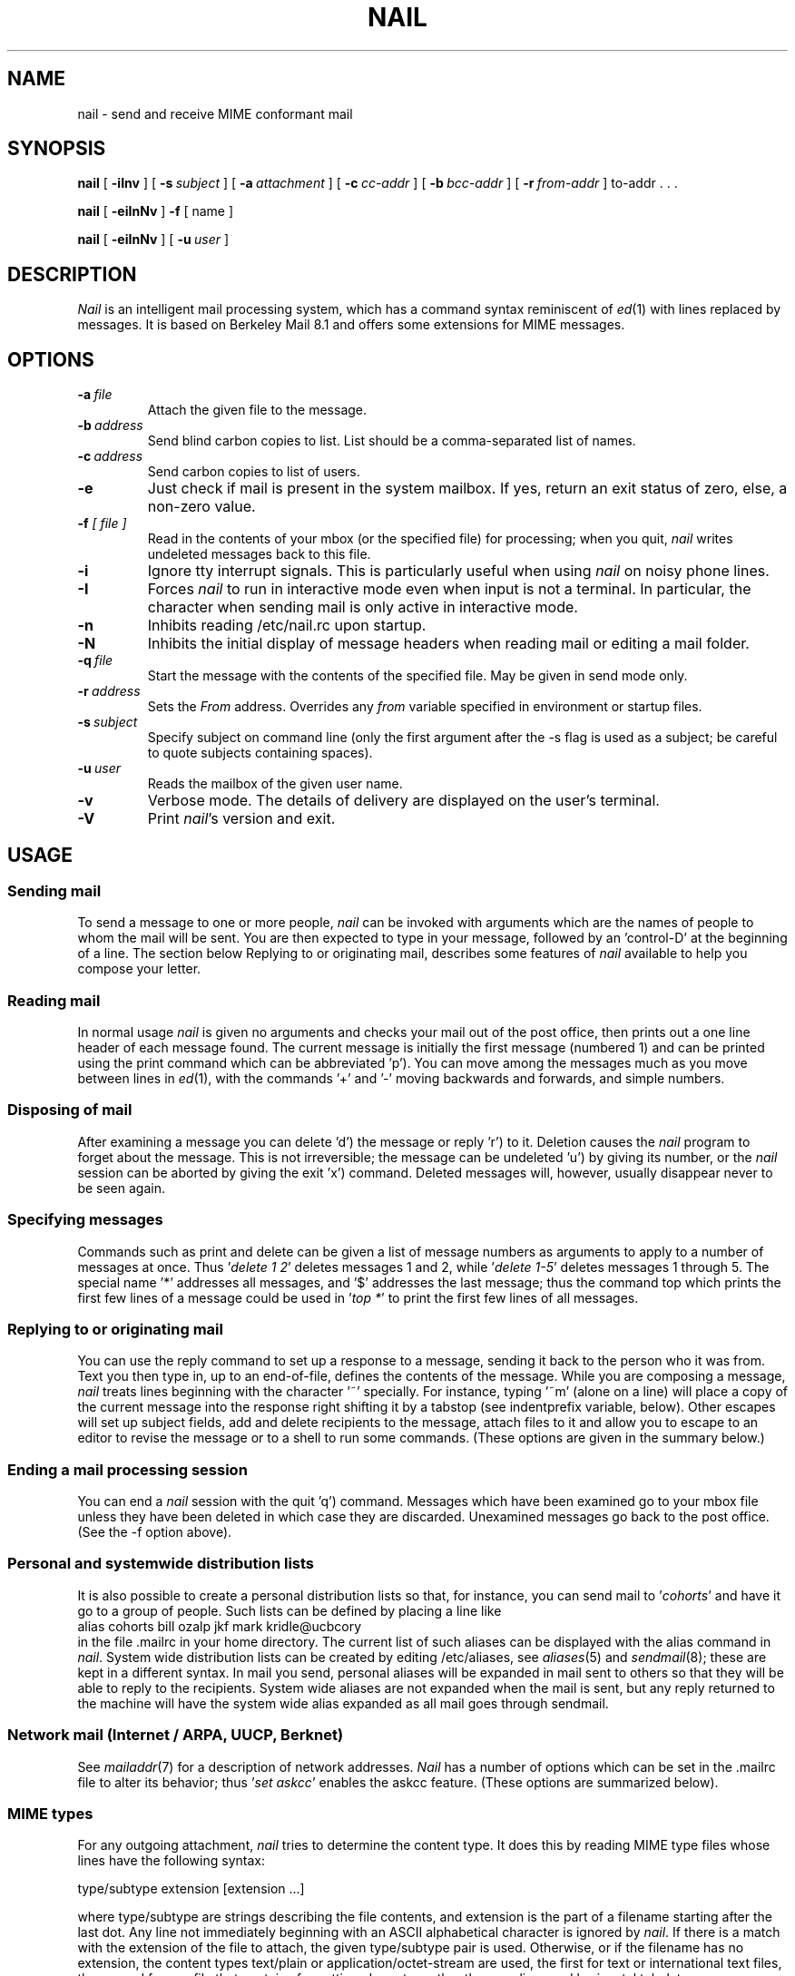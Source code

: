 .\" Copyright (c) 1980, 1990, 1993
.\"     The Regents of the University of California.  All rights reserved.
.\" Copyright (c) 2000
.\"     Gunnar Ritter.  All rights reserved.
.\"
.\" Redistribution and use in source and binary forms, with or without
.\" modification, are permitted provided that the following conditions
.\" are met:
.\" 1. Redistributions of source code must retain the above copyright
.\"    notice, this list of conditions and the following disclaimer.
.\" 2. Redistributions in binary form must reproduce the above copyright
.\"    notice, this list of conditions and the following disclaimer in the
.\"    documentation and/or other materials provided with the distribution.
.\" 3. All advertising materials mentioning features or use of this software
.\"    must display the following acknowledgement:
.\"     This product includes software developed by the University of
.\"     California, Berkeley and its contributors.
.\"     This product includes software developed by Gunnar Ritter
.\"     and his contributors.
.\" 4. Neither the name of the University nor the names of its contributors
.\"    may be used to endorse or promote products derived from this software
.\"    without specific prior written permission.
.\"
.\" THIS SOFTWARE IS PROVIDED BY THE REGENTS AND CONTRIBUTORS '\fIAS IS\fR' AND
.\" ANY EXPRESS OR IMPLIED WARRANTIES, INCLUDING, BUT NOT LIMITED TO, THE
.\" IMPLIED WARRANTIES OF MERCHANTABILITY AND FITNESS FOR A PARTICULAR PURPOSE
.\" ARE DISCLAIMED.  IN NO EVENT SHALL THE REGENTS OR CONTRIBUTORS BE LIABLE
.\" FOR ANY DIRECT, INDIRECT, INCIDENTAL, SPECIAL, EXEMPLARY, OR CONSEQUENTIAL
.\" DAMAGES (INCLUDING, BUT NOT LIMITED TO, PROCUREMENT OF SUBSTITUTE GOODS
.\" OR SERVICES; LOSS OF USE, DATA, OR PROFITS; OR BUSINESS INTERRUPTION)
.\" HOWEVER CAUSED AND ON ANY THEORY OF LIABILITY, WHETHER IN CONTRACT, STRICT
.\" LIABILITY, OR TORT (INCLUDING NEGLIGENCE OR OTHERWISE) ARISING IN ANY WAY
.\" OUT OF THE USE OF THIS SOFTWARE, EVEN IF ADVISED OF THE POSSIBILITY OF
.\" SUCH DAMAGE.
.\"
.\"     Sccsid: @(#)nail.1	1.12 (gritter) 11/17/01
.\"
.TH NAIL 1 "11/17/01" "nail 9.29" "User Commands"
.SH NAME
nail \- send and receive MIME conformant mail
.SH SYNOPSIS
.B nail
[
.B \-iInv
] [
.BI \-s \ subject
] [
.BI \-a \ attachment
] [
.BI \-c \ cc-addr
] [
.BI \-b \ bcc-addr
] [
.BI \-r \ from-addr
] to-addr . . .
.PP
.B nail
[
.B \-eiInNv
]
.B \-f
[ name ]
.PP
.B nail
[
.B \-eiInNv
] [
.BI \-u \ user
]
.SH DESCRIPTION
\fINail\fR is an intelligent mail processing system, which has
a command syntax reminiscent of
.IR ed (1)
with lines replaced by messages.
It is based on Berkeley Mail 8.1 and offers some extensions
for MIME messages.
.SH OPTIONS
.TP
.BI \-a \ file
Attach the given file to the message.
.TP
.BI \-b \ address
Send blind carbon copies to list.
List should be a comma-separated
list of names.
.TP
.BI \-c \ address
Send carbon copies to list of users.
.TP
.B \-e
Just check if mail is present in the system mailbox.
If yes, return an exit status of zero,
else, a non-zero value.
.TP
.BI \-f " [ file ]"
Read in the contents of your mbox
(or the specified file)
for processing;
when you quit, \fInail\fR writes
undeleted messages back
to this file.
.TP
.B \-i
Ignore tty interrupt signals.
This is
particularly useful when using
\fInail\fR on noisy phone lines.
.TP
.B \-I
Forces \fInail\fR to run in interactive mode even when
input is not a terminal.
In particular, the
'~' special
character when sending mail is only active in interactive mode.
.TP
.B \-n
Inhibits reading /etc/nail.rc upon startup.
.TP
.B \-N
Inhibits the initial display of message headers when reading mail
or editing a mail folder.
.TP
.BI \-q \ file
Start the message with the contents of the specified file.
May be given in send mode only.
.TP
.BI \-r \ address
Sets the
.I From
address. Overrides any
.I from
variable specified in environment or startup files.
.TP
.BI \-s \ subject
Specify subject on command line (only the first argument after the
\-s flag is used as a subject; be careful to quote subjects
containing spaces).
.TP
.BI \-u \ user
Reads the mailbox of the given user name.
.TP
.B \-v
Verbose mode.
The details of
delivery are displayed on the user's terminal.
.TP
.B \-V
Print \fInail\fR's version and exit.
.SH USAGE
.SS "Sending mail"
To send a message to one or more people,
\fInail\fR can be invoked with arguments
which are the names of people
to whom the mail will be sent.
You are then expected to type in your message,
followed by an 'control-D' at the beginning of a line.
The section below Replying to
or originating mail,
describes some features of \fInail\fR
available to help you compose your letter.
.SS "Reading mail"
In normal usage \fInail\fR is given no arguments
and checks your mail out of the post office,
then prints out a one line header
of each message found.
The current message is initially
the first message (numbered 1)
and can be printed using the print command
which can be abbreviated 'p').
You can move among the messages
much as you move between lines in
.IR ed (1),
with the commands '+' and '\-' moving backwards and forwards,
and simple numbers.
.SS "Disposing of mail"
After examining a message
you can delete 'd') the message
or reply 'r') to it.
Deletion causes the \fInail\fR program
to forget about the message.
This is not irreversible;
the message can be undeleted 'u')
by giving its number,
or the \fInail\fR session can be aborted
by giving the exit 'x') command.
Deleted messages will, however,
usually disappear never to be seen again.
.SS "Specifying messages"
Commands such as print and delete
can be given a list of message numbers
as arguments to apply to a number of messages at once.
Thus '\fIdelete 1 2\fR' deletes messages 1 and 2,
while '\fIdelete 1-5\fR' deletes messages 1 through 5.
The special name '*' addresses all messages,
and '$' addresses the last message;
thus the command top which prints
the first few lines of a message could be used
in '\fItop *\fR' to print the first few lines of all messages.
.SS "Replying to or originating mail"
You can use the reply command
to set up a response to a message,
sending it back to the person who it was from.
Text you then type in,
up to an end-of-file,
defines the contents of the message.
While you are composing a message,
\fInail\fR treats lines beginning with the character '~' specially.
For instance, typing '~m' (alone on a line)
will place a copy of the current message into the response
right shifting it by a tabstop
(see indentprefix variable, below).
Other escapes will set up subject fields,
add and delete recipients to the message,
attach files to it
and allow you to escape to an editor
to revise the message
or to a shell to run some commands.
(These options are given in the summary below.)
.SS "Ending a mail processing session"
You can end a \fInail\fR session
with the quit 'q') command.
Messages which have been examined
go to your mbox file
unless they have been deleted
in which case they are discarded.
Unexamined messages go back
to the post office.
(See the \-f option above).
.SS "Personal and systemwide distribution lists"
It is also possible to create
a personal distribution lists so that,
for instance, you can send mail
to '\fIcohorts\fR' and have it go
to a group of people.
Such lists can be defined by placing a line like
.nf
        alias cohorts bill ozalp jkf mark kridle@ucbcory
.fi
in the file .mailrc in your home directory.
The current list of such aliases
can be displayed with the alias command in \fInail\fR.
System wide distribution lists can be created
by editing /etc/aliases, see
.IR aliases (5)
and
.IR sendmail (8);
these are kept in a different syntax.
In mail you send,
personal aliases will be expanded
in mail sent to others so that
they will be able to reply to the recipients.
System wide aliases are not expanded when the mail is sent,
but any reply returned to the machine
will have the system wide alias expanded
as all mail goes through sendmail.
.SS "Network mail (Internet / ARPA, UUCP, Berknet)"
See
.IR mailaddr (7)
for a description of network addresses.
\fINail\fR has a number of options
which can be set in the .mailrc file
to alter its behavior;
thus '\fIset askcc\fR' enables the askcc feature.
(These options are summarized below).
.SS "MIME types"
For any outgoing attachment,
\fInail\fR tries to determine the content type.
It does this by reading MIME type files
whose lines have the following syntax:
.nf

        type/subtype      extension [extension ...]

.fi
where type/subtype are strings describing the file contents,
and extension is the part of a filename starting after the last dot.
Any line not immediately beginning with an ASCII alphabetical character is
ignored by \fInail\fR.
If there is a match with the extension of the file to attach,
the given type/subtype pair is used.
Otherwise, or if the filename has no extension,
the content types text/plain or application/octet-stream are used,
the first for text or international text files,
the second for any file that contains formatting characters
other than newlines and horizontal tabulators.
.SS "MIME conformance"
\fINail\fR is intended to be
a MIME-conformant mail user agent,
with the following exception:
No special handling of "multipart/alternative" messages is performed.
All parts with content types of "text" or "message" are shown.
This is done because the user should see as much information as possible.
.SS "Locale"
\fINail\fR uses the LC_CTYPE locale setting
to determine whether a character is printable.
Thus, its value has to match
the character set of the terminal
\fInail\fR runs on.
.SS "Character sets"
If a message contains non-ASCII characters,
the character set being used
must be declared within the header.
Its value can be declared
using the \fIcharset\fR variable.
It is normally assumed
that this is the terminal character set, too.
If the latter differs from the one
that should be used in outgoing mail,
the \fIttycharset\fR variable can be used
for its declaration.
Any outgoing message is then converted,
resulting in errors when this process
cannot be done for the entire text.
Attachments are never converted.
Any message that is displayed on a terminal
is tried to convert, too,
with characters not in the terminal character set
replaced by question marks.
.SS "Commands"
Each command is typed on a line by itself,
and may take arguments following the command word.
The command need not be typed in its entirety \(en
the first command which matches the typed prefix is used.
For commands which take message lists as arguments,
if no message list is given,
then the next message forward which satisfies
the command's requirements is used.
If there are no messages forward of the current message,
the search proceeds backwards,
and if there are no good messages at all,
\fInail\fR types '\fIapplicable messages\fR' and aborts the command.
If the command begins with a \fI#\fR sign,
the line is ignored.
.TP
.B \-
Print out the preceding message.
If given a numeric argument n,
goes to the n'th previous message and prints it.
.TP
.B ?
Prints a brief summary of commands.
.TP
.B !
Executes the shell (see
.IR sh (1)
and
.IR csh (1))
command which follows.
.TP
.B |
A synonym for the \fIpipe\fR command.
.TP
.B Forward
(For) Like forward,
but does not add any header lines.
This is not a way to hide the sender's identity,
but useful for sending a message again
to the same recipients.
.TP
.B Pipe
(Pi) Like pipe but also
pipes ignored header fields.
.TP
.B Print
(P) Like print but also
prints out ignored header fields.
See also print, ignore and retain.
.TP
.B Reply
(R) Reply to originator.
Does not reply to other recipients
of the original message.
.TP
.B Type
(T) Identical to the Print command.
.TP
.B alias
(a) With no arguments,
prints out all currently-defined aliases.
With one argument, prints out that alias.
With more than one argument,
creates a new alias or changes an old one.
.TP
.B alternates
(alt) The alternates command is useful
if you have accounts on several machines.
It can be used to inform \fInail\fR
that the listed addresses are really you.
When you reply to messages,
\fInail\fR will not send a copy of the message
to any of the addresses
listed on the alternates list.
If the alternates command is given
with no argument,
the current set of alternate names is displayed.
.TP
.B chdir
(c) Changes the user's working directory to that specified,
if given.
If no directory is given,
then changes to the user's login directory.
.TP
.B copy
(co) The copy command does the same thing that save does,
except that it does not mark the messages
it is used on for deletion when you quit.
.TP
.B delete
(d) Takes a list of messages as argument
and marks them all as deleted.
Deleted messages will not be saved in mbox,
nor will they be available for most other commands.
.TP
.BR dp \ or \ dt
Deletes the current message
and prints the next message.
If there is no next message,
\fInail\fR says '\fIat EOF\fR'.
.TP
.B edit
(e) Takes a list of messages
and points the text editor
at each one in turn.
On return from the editor,
the message is read back in.
.TP
.B else
Marks the end of the then-part
of an if statement
and the beginning of the part
to take effect if the condition
of the if statement is false.
.TP
.B endif
Marks the end of an if statement.
.TP
.B exit
(ex or x) Effects an immediate return to the Shell
without modifying the user's system mailbox,
his mbox file,
or his edit file in \-f.
.TP
.B file
(fi) The same as folder.
.TP
.B folders
List the names of the folders in your folder directory.
.TP
.B folder
(fo) The folder command switches
to a new mail file or folder.
With no arguments, it tells you
which file you are currently reading.
If you give it an argument,
it will write out changes
(such as deletions) you have made
in the current file and read in
the new file.
Some special conventions are recognized for the name.
# means the previous file,
% means your system mailbox,
%user means user's system mailbox,
& means your mbox file,
and +folder means a file in your folder directory.
.TP
.B forward
(for) Takes a list of messages and a user name
and sends each message to the named user.
.TP
.B from
(f) Takes a list of messages
and prints their message headers.
.TP
.B headers
(h) Lists the current range of headers,
which is an 18-message group.
If a '+' argument is given,
then the next 18-message group is printed,
and if a '\-' argument is given,
the previous 18-message group is printed.
.TP
.B help
A synonym for ?.
.TP
.B hold
(ho, also preserve) Takes a message list
and marks each message therein to be saved
in the user's system mailbox
instead of in mbox.
Does not override the delete command.
.TP
.B if
Commands in \fInail\fR's startup files
can be executed conditionally
depending on whether you are sending
or receiving mail with the if command.
For example, you can do:
.nf
        if receive
                \fIcommands ...\fR
        endif
.fi
An else form is also available:
.nf
        if receive
                \fIcommands ...\fR
        else
                \fIcommands ...\fR
        endif
.fi
Note that the only allowed conditions are receive and send.
.TP
.B ignore
Add the list of header fields named to the ignored list.
Header fields in the ignore list are not printed
on your terminal when you print a message.
This command is very handy for suppression
of certain machine-generated header fields.
The Type and Print commands can be used
to print a message in its entirety,
including ignored fields.
If ignore is executed with no arguments,
it lists the current set of ignored fields.
.TP
.B mail
(m) Takes as argument login names
and distribution group names
and sends mail to those people.
.TP
.B mbox
Indicate that a list of messages be sent
to mbox in your home directory when you quit.
This is the default action for messages
if you do not have the hold option set.
.TP
.B next
(n) like + or CR) Goes to the next message
in sequence and types it.
With an argument list, types the next matching message.
.TP
.B preserve
(pre) A synonym for hold.
.TP
.B pipe
(pi) Takes a message list and a shell command
and pipes the messages through the command.
Without an argument,
the current message is piped
through the command given by the \fIcmd\fR variable.
If the \fI page\fR variable is set,
every message is followed by a formfeed character.
.TP
.B print
(p) Takes a message list and types out each message
on the user's terminal.
If the message is a MIME multipart message,
all parts with a content type of "text" or "message" are shown,
the other are hidden except for their headers.
.TP
.B quit
(q) Terminates the session, saving all undeleted,
unsaved messages in the user's mbox file in his login directory,
preserving all messages marked with hold or preserve
or never referenced in his system mailbox,
and removing all other messages from his system mailbox.
If new mail has arrived during the session,
the message '\fIYou have new mail\fR' is given.
If given while editing a mailbox file with the \-f flag,
then the edit file is rewritten.
A return to the Shell is effected,
unless the rewrite of edit file fails,
in which case the user can escape
with the exit command.
.TP
.BR reply \ or \ respond
(r) Takes a message list and sends mail
to the sender and all recipients of the specified message.
The default message must not be deleted.
.TP
.B retain
Add the list of header fields named to the retained list.
Only the header fields in the retain list are shown
on your terminal when you print a message.
All other header fields are suppressed.
The Type and Print commands can be used
to print a message in its entirety.
If retain is executed with no arguments,
it lists the current set of retained fields.
.TP
.B save
(s) Takes a message list and a filename
and appends each message
in turn to the end of the file.
The filename in quotes,
followed by the line count and character count
is echoed on the user's terminal.
.TP
.B set
(se) With no arguments, prints all variable values.
Otherwise, sets option.
Arguments are of the form option=value
(no space before or after =)
or option.
Quotation marks may be placed around any part of the
assignment statement to quote blanks
or tabs, i.e. '\fIset indentprefix="\->"\fR'.
.TP
.B saveignore
Saveignore is to save what ignore is to print and type.
Header fields thus marked are filtered out
when saving a message by save
or when automatically saving to mbox.
This command should only be applied to header fields
that do not contain content information.
.TP
.B saveretain
Saveretain is to save what retain is to print and type.
Header fields thus marked are the only ones
saved with a message when saving by save
or when automatically saving to mbox.
Saveretain overrides saveignore.
The use of this command is strongly discouraged
since it may strip header fields
that are needed to decode the message correctly.
.TP
.B shell
(sh) Invokes an interactive version of the shell.
.TP
.B size
Takes a message list and prints out
the size in characters of each message.
.TP
.B source
The source command reads commands from a file.
.TP
.B top
Takes a message list and prints the top few lines of each.
The number of lines printed is controlled
by the variable toplines
and defaults to five.
.TP
.B type
(t) A synonym for print.
.TP
.B unalias
Takes a list of names defined by alias commands
and discards the remembered groups of users.
The group names no longer have any significance.
.TP
.B undelete
(u) Takes a message list and marks each message as not being deleted.
.TP
.B unread
(U) Takes a message list and marks each message
as not having been read.
.TP
.B unset
Takes a list of option names and discards their remembered
values;
the inverse of set.
.TP
.B visual
(v) Takes a message list and invokes the display editor
on each message.
.TP
.B write
(w) For conventional messages,
the body without all headers is written.
The output is converted
to its native format, if necessary.
If a message is in MIME multipart format,
its first part is written to the specified file,
and the user is asked for a filename
to save each other part.
In non-interactive mode, only the parts of the multipart message
that have a filename given in the part header are written,
the other are discarded.
The original message is never marked for deletion
in the originating mail folder.
.TP
.B xit
(x) A synonym for exit.
.TP
.B z
\fINail\fR presents message headers in windowfuls
as described under the headers command.
The z command scrolls to the next window of messages.
If an argument is given,
it specifies the window to use.
A number prefixed by '+' or '\-' indicates
that the window is calculated in relation
to the current position.
A number without a prefix specifies an
absolute window number,
and a '$' lets \fInail\fR scroll
to the last window of messages.
.SS "Tilde escapes"
Here is a summary of the tilde escapes,
which are used when composing
messages to perform special functions.
Tilde escapes are only recognized
at the beginning of lines.
The name '\fItilde escape\fR' is somewhat of a misnomer
since the actual escape character can be set
by the option escape.
.TP
.BI ~! command
Execute the indicated shell command,
then return to the message.
.TP
.BI ~< filename
Identical to ~r.
.TP
.BI ~<! command
Command is executed using the shell.
Its standard output is inserted into the message.
.TP
.BI ~a "filename ..."
Add the given filenames to the attachment list.
If one of the files is not readable,
the attachment list remains empty.
.TP
.BI ~b "name ..."
Add the given names to the list of carbon copy recipients
but do not make the names visible in the Cc: line
("blind" carbon copy).
.TP
.BI ~c "name ..."
Add the given names to the list of carbon copy recipients.
.TP
.B ~d
Read the file '\fIdead.letter\fR' from your home directory
into the message.
.TP
.B ~e
Invoke the text editor on the message collected so far.
After the editing session is finished,
you may continue appending text
to the message.
.TP
.BI ~f messages
Read the named messages into the message being sent.
If no messages are specified,
read in the current message.
Message headers currently being ignored
(by the ignore or retain command)
are not included.
.TP
.BI ~F messages
Identical to ~f,
except all message headers are included.
.TP
.B ~h
Edit the message header fields
by typing each one in turn
and allowing the user to append text
to the end or modify the field
by using the current terminal erase and kill characters.
.TP
.BI ~i string
Insert the value of the variable specified by string
into the message adding a newline character at the end.
If the variable is unset or empty,
the message remains unaltered.
.TP
.BI ~m messages
Read the named messages into the message being sent,
indented by a tab or by the value of indentprefix.
If no messages are specified,
read the current message.
Message headers currently being ignored
(by the ignore or retain command)
are not included.
.TP
.BI ~M messages
Identical to ~m, except all message headers are included.
.TP
.B ~p
Print out the message collected so far,
prefaced by the message header fields
and followed by the attachment list, if any.
.TP
.B ~q
Abort the message being sent,
copying the message to
"\fIdead.letter\fR" in your home directory
if save is set.
.TP
.BI ~r filename
Read the named file into the message.
.TP
.BI ~s string
Cause the named string to become the current subject field.
.TP
.BI ~t "name ..."
Add the given names to the direct recipient list.
.TP
.B ~v
Invoke an alternate editor
(defined by the VISUAL option)
on the message collected so far.
Usually, the alternate editor
will be a screen editor.
After you quit the editor,
you may resume appending text
to the end of your message.
.TP
.BI ~w filename
Write the message onto the named file.
.TP
.BI ~| command
Pipe the message through the command as a filter.
If the command gives no output or terminates abnormally,
retain the original text of the message.
The command
.IR fmt (1)
is often used
as command to rejustify the message.
.TP
.BI ~: nail-command
Execute the given \fInail\fR command.
Not all commands, however, are allowed.
.TP
.BI ~_ nail-command
Identical to ~:.
.TP
.BI ~~ string
Insert the string of text in the message
prefaced by a single ~.
If you have changed the escape character,
the you should double that character
in order to send it.
.SS "Variable options"
Options are controlled via set and unset commands,
see their entries for a syntax description.
An option is also set
if it is passed to \fInail\fR
as part of the environment,
but a value given in a startup file
overrides this.
Options may be either binary,
in which case it is only significant
to see whether they are set or not;
or string, in which case the actual value is of interest.
.PP
The binary options include the following:
.TP
.B Replyall
Reverses the sense of reply and Reply commands.
.TP
.B append
Causes messages saved in mbox to be appended to the end
rather than prepended.
This should always be set.
.TP
.BR ask \ or \ asksub
Causes \fInail\fR to prompt you for the subject
of each message you send.
If you respond with simply a newline,
no subject field will be sent.
.TP
.B askattach
If set, \fInail\fR asks for files to attach at the end of each message.
Responding with a newline indicates not to include an attachment.
.TP
.B askcc
Causes you to be prompted
for additional carbon copy recipients
at the end of each message.
Responding with a newline
indicates your satisfaction with the current list.
.TP
.B askbcc
Causes you to be prompted
for additional blind carbon copy recipients
at the end of each message.
Responding with a newline
indicates your satisfaction with the current list.
.TP
.B autoprint
Causes the delete command to behave like dp \-
thus, after deleting a message,
the next one will be typed automatically.
.TP
.B dot
The binary option dot causes \fInail\fR to interpret
a period alone on a line
as the terminator of a message you are sending.
.TP
.B emptybox
If set, an empty mailbox file is not removed.
This may improve the interoperability with other MUAs
when using a common folder directory.
.TP
.B emptystart
If the mailbox is empty,
\fInail\fR normally prints \fI'No mail for user'\fR
and exits immediately.
If this option is set,
\fInail\fR starts even with an empty mailbox.
.TP
.B hold
This option is used to hold messages
in the system mailbox by default.
.TP
.B ignore
Causes interrupt signals from your terminal
to be ignored and echoed as @'s.
.TP
.B ignoreeof
An option related to dot is ignoreeof
which makes \fInail\fR refuse to
accept a control-d as the end of a message.
Ignoreeof also applies to \fInail\fR command mode.
.TP
.B keep
This option causes \fInail\fR to truncate your system mailbox
instead of deleting it when it is empty.
This should always be set,
since it prevents malicious users
from creating fake mail folders
in a world-writeable spool directory.
.TP
.B keepsave
When you save a message,
\fInail\fR usually discards it
from the originating folder
when you quit.
To retain all saved messages,
set this option.
.TP
.B metoo
Usually, when a group is expanded
that contains the sender,
the sender is removed from the expansion.
Setting this option causes
the sender to be included in the group.
.TP
.B noheader
Setting the option noheader is the same
as giving the \-N flag on the command line.
.TP
.B nosave
Normally, when you abort a message
with two RUBOUT (interrupt characters)
\fInail\fR copies the partial letter
to the file '\fIdead.letter\fR' in your home directory.
Setting the binary option nosave prevents this.
.TP
.B page
If set, each message the \fIpipe\fR command prints out
is followed by a formfeed character.
.TP
.B quiet
Suppresses the printing of the version when first invoked.
.TP
.B searchheaders
If this option is set, then
a message-list specifier in the form '\fI/x:y\fR'
will expand to all messages containing
the substring '\fIy\fR' in the header field '\fIx\fR'.
The string search is case insensitive.
.TP
.B stealthmua
Inhibits the generation of
the \fI'Message-Id:'\fR and \fI'User-Agent:'\fR
header fields that include obvious references to \fInail\fR.
There are two pitfalls associated with this:
First, the message id of outgoing messages is not known anymore.
Second, an expert may still use the remaining information in the header
to track down the originating mail user agent.
So this option should only be set if there is a good reason to do that.
.TP
.B verbose
Setting the option verbose is the same
as using the \-v flag on the command line.
When \fInail\fR runs in verbose mode,
the actual delivery of messages
is displayed on the user's terminal.
.PP
The string options include the following:
.TP
.B DEAD
The name of the file to use
for saving aborted messages.
This defaults to '\fIdead.letter\fR'
in the user's home directory.
.TP
.B EDITOR
Pathname of the text editor to use
in the edit command and ~e escape.
If not defined,
then a default editor is used.
.TP
.B LISTER
Pathname of the directory lister
to use in the folders command.
Default is /bin/ls.
.TP
.B MBOX
The name of the mbox file.
It can be the name of a folder.
The default is '\fImbox\fR'
in the user's home directory.
.TP
.B ORGANIZATION
The value to put into the \fI'Organization:'\fR field of the message header.
.TP
.B PAGER
Pathname of the program to use
in the more command
or when crt variable is set.
The default paginator
.IR more (1)
is used
if this option is not defined.
.TP
.B SHELL
Pathname of the shell to use
in the ! command and the ~! escape.
A default shell is used
if this option is not defined.
.TP
.B VISUAL
Pathname of the text editor to use
in the visual command and ~v escape.
.TP
.B charset
The name of the character set used by \fInail\fR.
If unset, \fIiso-8859-1\fR is the default.
The character set
of all outgoing messages
that contain non-ASCII characters
is declared using its value.
.TP
.B cmd
The default value for the \fIpipe\fR command.
.TP
.B crt
The valued option crt is used as a threshold
to determine how long a message must be
before PAGER is used to read it.
If crt is set without a value,
then the height of the terminal screen stored in the system
is used to compute the threshold (see
.IR stty (1)).
.TP
.B encoding
The default MIME encoding to use
in outgoing text messages and message parts.
Valid values are \fI8bit\fR or \fIquoted-printable\fR.
The default is \fI8bit\fR.
In case the mail transfer system
is not ESMTP compliant,
\fIquoted-printable\fR should be used instead.
If there is no need to encode a message,
\fI7bit\fR transfer mode is used,
without regard to the value of this variable.
Binary data is always encoded in \fIbase64\fR mode.
.TP
.B escape
If defined, the first character of this option
gives the character to use in the place of ~ to denote escapes.
.TP
.B folder
The name of the directory to use
for storing folders of messages.
If this name begins with a '/',
\fInail\fR considers it to be an absolute pathname;
otherwise, the folder directory is found
relative to your home directory.
.TP
.B from
The address to put into the \fI'From:'\fR field of the message header.
If replying to a message,
this address is handled as if it were in the alternates list.
If this variable is set,
a \fI'Sender:'\fR field containing the user's name
is also generated,
unless the variable \fIsmtp\fR is set
and its value differs from \fIlocalhost\fR.
If the machine's hostname is not valid at the Internet
(for example at a dialup machine),
you have to set this variable
to get correct Message-ID header fields.
.TP
.B indentprefix
String used by the '\fI~m\fR' and '\fI~M\fR' tilde escapes
and by the \fIquote\fR option
for indenting messages,
in place of the normal tab character (^I).
Be sure to quote the value
if it contains spaces or tabs.
.TP
.BI pipe- content/subcontent
When a MIME message part of
.I content/subcontent
type is displayed or it is replied to,
its text is filtered through the value of this variable
interpreted as a shell command.
For example,
.nf
        set pipe-text/html="w3m -dump -T text/html"
.fi
will format HTML text using the
.B w3m
web browser.
Special care must be taken when using such commands
as email viruses may be distributed by this method;
if messages of type
.I application/x-sh
were filtered through the shell, for example,
a message sender could easily execute arbitrary code
on the system
.B nail
is running on.
.TP
.B quote
If set, \fInail\fR starts a replying message with the original message prefixed
by the value of the variable \fIindentprefix\fR.
Normally, a heading consisting of 'Fromheaderfield wrote:' is printed
before the quotation.
If the string \fInoheading\fR is assigned to the \fIquote\fR variable,
this heading is omitted.
If the string \fIheaders\fR is assigned,
the headers selected by the ignore/retain commands
are printed above the message body,
thus \fIquote\fR acts like an automatic ~m command then.
If the string \fIallheaders\fR is assigned,
all headers are printed above the message body,
thus \fIquote\fR acts like an automatic ~M command then.
.TP
.B screen
When \fInail\fR initially prints the message headers,
it determines the number to print
by looking at the speed of your terminal.
The faster your terminal, the more it prints.
This option overrides this calculation
and specifies how many message headers
you want printed.
This number is also used
for scrolling with the z command.
.TP
.B sendmail
To use an alternate mail delivery system,
set this option to the full pathname
of the program to use.
This should be used with care.
.TP
.B smtp
Normally, \fInail\fR invokes
.IR sendmail (8)
directly to transfer messages.
If \fIsmtp\fR is set, a SMTP connection to
the server specified by the value of this variable
is used instead.
If the SMTP server does not use the standard port,
a value of \fIserver:port\fR can be given,
with \fIport\fR as a name or as a number.
.TP
.B record
If defined, gives the pathname of the file
used to record all outgoing mail.
If not defined,
then outgoing mail is not so saved.
.TP
.B replyto
The address to put into the \fI'Reply-To:'\fR field of the message header.
If replying to a message, this address is handled
as if it were in the alternates list.
.TP
.B signature
Must correspondend to the name of a readable file if set.
The file's content is then appended to each singlepart message
and to the first part of each multipart message.
Be warned that there is no possibility
to edit the signature for an individual message.
.TP
.B toplines
If defined, gives the number of lines
of a message to be printed out
with the top command;
normally, the first five
lines are printed.
.TP
.B ttycharset
The character set of the terminal \fInail\fR operates on.
There is normally no need to set this variable
since \fInail\fR can determine this automatically
by looking at the LC_CTYPE locale setting;
if this succeeds, the value is assigned at startup
and will be displayed by the \fIset\fP command.
Note that this is not necessarily a character set name
that can be used in Internet messages.
If unset, its default is the value of the charset variable.
.SH ENVIRONMENT VARIABLES
Besides the variables described above, \fInail\fR uses
the following environment strings:
.TP
.B HOME
The user's home directory.
.TP
.BR LANG ,\  LC_ALL ,\  LC_CTYPE
See
.IR locale (7).
.TP
.B MAIL
Is used as the user's mailbox, if set.
Otherwise, a system-dependent default is used.
.TP
.B MAILRC
Is used as startup file instead of ~/.mailrc if set.
.SH FILES
.TP
~/.mailrc
File giving initial commands.
.TP
/etc/nail.rc
System wide initialization file.
.TP
~/.mime.types
Personal MIME types.
.TP
/etc/mime.types
System wide MIME types.
.SH "SEE ALSO"
fetchmail(1),
fmt(1),
newaliases(1),
procmail(1),
vacation(1),
aliases(5),
locale(7),
mailaddr(7),
sendmail(8)
.SH NOTES
.PP
Due to limitations of \fRnail\fR's internal message handling,
an outgoing singlepart message must always be a text message;
the same applies to the first part of a multipart message.
Binary files must be sent as attachments.
.PP
\fINail\fR cannot handle
the \fIbinary\fR Content-Transfer-Encoding.
The \fIbase64\fR encoding should be used instead.
.PP
Contrasting to some versions of BSD Mail,
\fInail\fR is not able to act
as a Mail Delivery Agent (MDA).
Use
.IR procmail (1)
for this purpose.
.PP
The character set conversion relies heavily
on the
.IR iconv (3)
function.
Its functionality differs widely
between the various system environments
\fInail\fR runs on.
.SH HISTORY
A \fImail\fR command appeared in Version 6 AT&T UNIX.
This man page is derived from
from The Mail Reference Manual
originally written by Kurt Shoens.
A revision for \fInail\fR was done by Gunnar Ritter.
